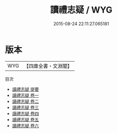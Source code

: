 #+TITLE: 讀禮志疑 / WYG
#+DATE: 2015-08-24 22:11:27.065181
* 版本
 |       WYG|【四庫全書・文淵閣】|
目次
 - [[file:KR1d0081_000.txt::000-1a][讀禮志疑 提要]]
 - [[file:KR1d0081_001.txt::001-1a][讀禮志疑 卷一]]
 - [[file:KR1d0081_002.txt::002-1a][讀禮志疑 卷二]]
 - [[file:KR1d0081_003.txt::003-1a][讀禮志疑 卷三]]
 - [[file:KR1d0081_004.txt::004-1a][讀禮志疑 卷四]]
 - [[file:KR1d0081_005.txt::005-1a][讀禮志疑 卷五]]
 - [[file:KR1d0081_006.txt::006-1a][讀禮志疑 卷六]]
